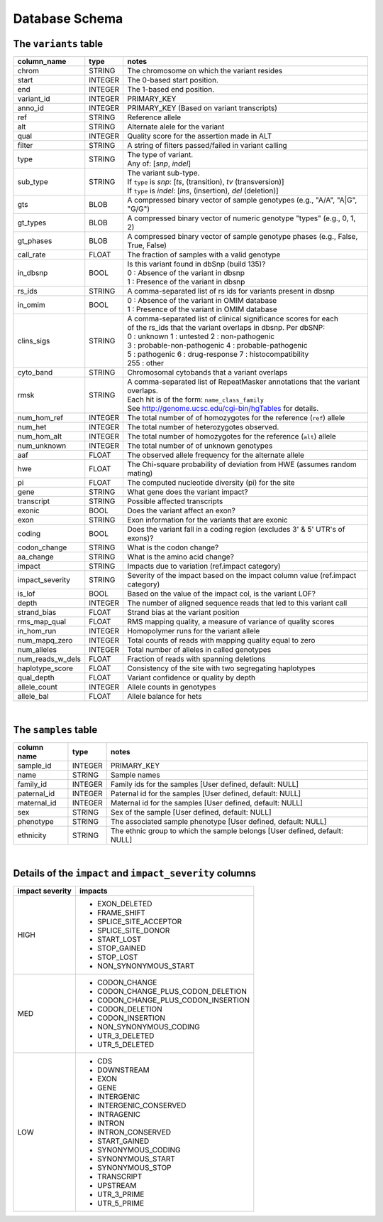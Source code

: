###############
Database Schema
###############


The ``variants`` table
----------------------
================  ========      ===============================================================================
column_name       type          notes
================  ========      ===============================================================================
chrom             STRING        The chromosome on which the variant resides
start             INTEGER       The 0-based start position. 
end               INTEGER       The 1-based end position.
variant_id        INTEGER       PRIMARY_KEY
anno_id           INTEGER       PRIMARY_KEY (Based on variant transcripts)
ref               STRING        Reference allele
alt               STRING        Alternate alele for the variant
qual              INTEGER       Quality score for the assertion made in ALT
filter            STRING        A string of filters passed/failed in variant calling
type              STRING        | The type of variant.
                                | Any of: [*snp*, *indel*]
sub_type          STRING        | The variant sub-type.
                                | If ``type`` is *snp*:   [*ts*, (transition), *tv* (transversion)]
                                | If ``type`` is *indel*: [*ins*, (insertion), *del* (deletion)]
gts               BLOB          A compressed binary vector of sample genotypes (e.g., "A/A", "A|G", "G/G")
gt_types          BLOB          A compressed binary vector of numeric genotype "types" (e.g., 0, 1, 2)
gt_phases         BLOB          A compressed binary vector of sample genotype phases (e.g., False, True, False)
call_rate         FLOAT         The fraction of samples with a valid genotype
in_dbsnp          BOOL          | Is this variant found in dbSnp (build 135)?
                                | 0 : Absence of the variant in dbsnp
                                | 1 : Presence of the variant in dbsnp
rs_ids            STRING        | A comma-separated list of rs ids for variants present in dbsnp
in_omim           BOOL          | 0 : Absence of the variant in OMIM database
                                | 1 : Presence of the variant in OMIM database
clins_sigs        STRING        | A comma-separated list of clinical significance scores for each
                                | of the rs_ids that the variant overlaps in dbsnp. Per dbSNP:
                                | 0 : unknown   1 : untested   2 : non-pathogenic
                                | 3 : probable-non-pathogenic  4 : probable-pathogenic
                                | 5 : pathogenic  6 : drug-response  7 : histocompatibility
                                | 255 : other
cyto_band         STRING        Chromosomal cytobands that a variant overlaps
rmsk              STRING        | A comma-separated list of RepeatMasker annotations that the variant overlaps.
                                | Each hit is of the form: ``name_class_family``
                                | See http://genome.ucsc.edu/cgi-bin/hgTables for details.
num_hom_ref       INTEGER       The total number of of homozygotes for the reference (``ref``) allele
num_het           INTEGER       The total number of heterozygotes observed.
num_hom_alt       INTEGER       The total number of homozygotes for the reference (``alt``) allele
num_unknown       INTEGER       The total number of of unknown genotypes
aaf               FLOAT         The observed allele frequency for the alternate allele
hwe               FLOAT         The Chi-square probability of deviation from HWE (assumes random mating)
pi                FLOAT         The computed nucleotide diversity (pi) for the site
gene              STRING        What gene does the variant impact?
transcript        STRING        Possible affected transcripts
exonic            BOOL          Does the variant affect an exon?
exon              STRING        Exon information for the variants that are exonic
coding            BOOL          Does the variant fall in a coding region (excludes 3' & 5' UTR's of exons)?
codon_change      STRING        What is the codon change?
aa_change         STRING        What is the amino acid change?
impact            STRING        Impacts due to variation (ref.impact category)
impact_severity   STRING        Severity of the impact based on the impact column value (ref.impact category)
is_lof            BOOL          Based on the value of the impact col, is the variant LOF?
depth             INTEGER       The number of aligned sequence reads that led to this variant call
strand_bias       FLOAT         Strand bias at the variant position
rms_map_qual      FLOAT         RMS mapping quality, a measure of variance of quality scores
in_hom_run        INTEGER       Homopolymer runs for the variant allele
num_mapq_zero     INTEGER       Total counts of reads with mapping quality equal to zero
num_alleles       INTEGER       Total number of alleles in called genotypes
num_reads_w_dels  FLOAT         Fraction of reads with spanning deletions
haplotype_score   FLOAT         Consistency of the site with two segregating haplotypes
qual_depth        FLOAT         Variant confidence or quality by depth
allele_count      INTEGER       Allele counts in genotypes
allele_bal        FLOAT         Allele balance for hets
================  ========      ===============================================================================

|

The ``samples`` table
----------------------

=============  ==========  ==================================================
column name    type        notes
=============  ==========  ==================================================
sample_id      INTEGER     PRIMARY_KEY
name           STRING      Sample names
family_id      INTEGER     Family ids for the samples [User defined, default: NULL]
paternal_id    INTEGER     Paternal id for the samples [User defined, default: NULL]
maternal_id    INTEGER     Maternal id for the samples [User defined, default: NULL]
sex            STRING      Sex of the sample [User defined, default: NULL]
phenotype      STRING      The associated sample phenotype [User defined, default: NULL]
ethnicity      STRING      The ethnic group to which the sample belongs [User defined, default: NULL]
=============  ==========  ==================================================

|

Details of the ``impact`` and ``impact_severity`` columns
---------------------------------------------------------
================  =======================================
impact severity   impacts
================  =======================================
HIGH              - EXON_DELETED
                  - FRAME_SHIFT
                  - SPLICE_SITE_ACCEPTOR
                  - SPLICE_SITE_DONOR
                  - START_LOST
                  - STOP_GAINED
                  - STOP_LOST
                  - NON_SYNONYMOUS_START
MED               - CODON_CHANGE
                  - CODON_CHANGE_PLUS_CODON_DELETION
                  - CODON_CHANGE_PLUS_CODON_INSERTION
                  - CODON_DELETION
                  - CODON_INSERTION
                  - NON_SYNONYMOUS_CODING
                  - UTR_3_DELETED
                  - UTR_5_DELETED
LOW               - CDS
                  - DOWNSTREAM
                  - EXON
                  - GENE
                  - INTERGENIC
                  - INTERGENIC_CONSERVED
                  - INTRAGENIC
                  - INTRON
                  - INTRON_CONSERVED
                  - START_GAINED
                  - SYNONYMOUS_CODING
                  - SYNONYMOUS_START
                  - SYNONYMOUS_STOP
                  - TRANSCRIPT
                  - UPSTREAM
                  - UTR_3_PRIME
                  - UTR_5_PRIME
================  =======================================



